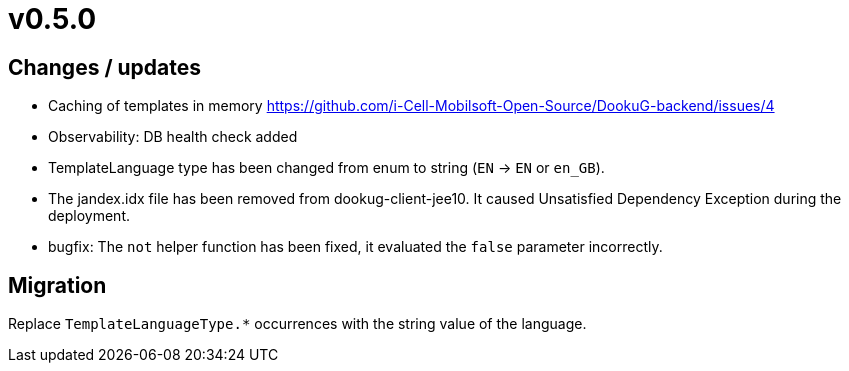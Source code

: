 = v0.5.0

== Changes / updates
 
* Caching of templates in memory https://github.com/i-Cell-Mobilsoft-Open-Source/DookuG-backend/issues/4
* Observability: DB health check added
* TemplateLanguage type has been changed from enum to string (`EN` -> `EN` or `en_GB`). 
* The jandex.idx file has been removed from dookug-client-jee10. It caused Unsatisfied Dependency Exception during the deployment.
* bugfix: The `not` helper function has been fixed, it evaluated the `false` parameter incorrectly.

== Migration

Replace `TemplateLanguageType.*` occurrences with the string value of the language.


